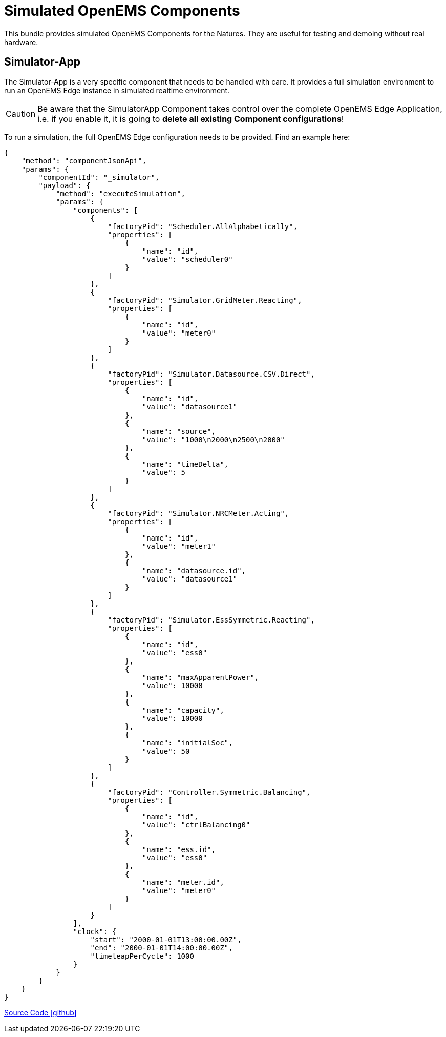 = Simulated OpenEMS Components

This bundle provides simulated OpenEMS Components for the Natures. They are useful for testing and demoing without real hardware.

== Simulator-App

The Simulator-App is a very specific component that needs to be handled with care. It provides a full simulation environment to run an OpenEMS Edge instance in simulated realtime environment. 

CAUTION: Be aware that the SimulatorApp Component takes control over the complete OpenEMS Edge Application, i.e. if you enable it, it is going to *delete all existing Component configurations*! 

To run a simulation, the full OpenEMS Edge configuration needs to be provided. Find an example here:

[source,json]
----
{
    "method": "componentJsonApi",
    "params": {
        "componentId": "_simulator",
        "payload": {
            "method": "executeSimulation",
            "params": {
                "components": [
                    {
                        "factoryPid": "Scheduler.AllAlphabetically",
                        "properties": [
                            {
                                "name": "id",
                                "value": "scheduler0"
                            }
                        ]
                    },
                    {
                        "factoryPid": "Simulator.GridMeter.Reacting",
                        "properties": [
                            {
                                "name": "id",
                                "value": "meter0"
                            }
                        ]
                    },
                    {
                        "factoryPid": "Simulator.Datasource.CSV.Direct",
                        "properties": [
                            {
                                "name": "id",
                                "value": "datasource1"
                            },
                            {
                                "name": "source",
                                "value": "1000\n2000\n2500\n2000"
                            },
                            {
                                "name": "timeDelta",
                                "value": 5
                            }
                        ]
                    },
                    {
                        "factoryPid": "Simulator.NRCMeter.Acting",
                        "properties": [
                            {
                                "name": "id",
                                "value": "meter1"
                            },
                            {
                                "name": "datasource.id",
                                "value": "datasource1"
                            }
                        ]
                    },
                    {
                        "factoryPid": "Simulator.EssSymmetric.Reacting",
                        "properties": [
                            {
                                "name": "id",
                                "value": "ess0"
                            },
                            {
                                "name": "maxApparentPower",
                                "value": 10000
                            },
                            {
                                "name": "capacity",
                                "value": 10000
                            },
                            {
                                "name": "initialSoc",
                                "value": 50
                            }
                        ]
                    },
                    {
                        "factoryPid": "Controller.Symmetric.Balancing",
                        "properties": [
                            {
                                "name": "id",
                                "value": "ctrlBalancing0"
                            },
                            {
                                "name": "ess.id",
                                "value": "ess0"
                            },
                            {
                                "name": "meter.id",
                                "value": "meter0"
                            }
                        ]
                    }
                ],
                "clock": {
                    "start": "2000-01-01T13:00:00.00Z",
                    "end": "2000-01-01T14:00:00.00Z",
                    "timeleapPerCycle": 1000
                }
            }
        }
    }
}
----

https://github.com/OpenEMS/openems/tree/develop/io.openems.edge.simulator[Source Code icon:github[]]